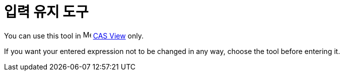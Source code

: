 = 입력 유지 도구
:page-en: tools/Keep_Input
ifdef::env-github[:imagesdir: /ko/modules/ROOT/assets/images]

You can use this tool in image:16px-Menu_view_cas.svg.png[Menu view cas.svg,width=16,height=16]
xref:/s_index_php?title=CAS_View_action=edit_redlink=1.adoc[CAS View] only.

If you want your entered expression not to be changed in any way, choose the tool before entering it.
